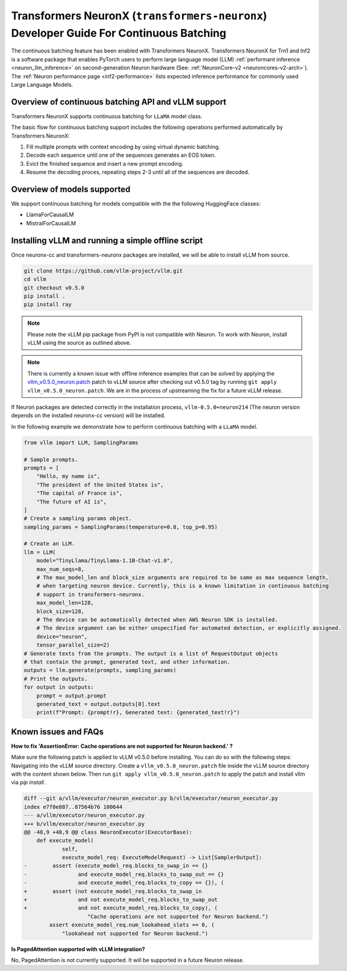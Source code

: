 .. _transformers_neuronx_developer_guide_for_cb:

Transformers NeuronX (``transformers-neuronx``) Developer Guide For Continuous Batching
=======================================================================================

The continuous batching feature has been enabled with Transformers NeuronX.
Transformers NeuronX for Trn1 and Inf2 is a software package that enables
PyTorch users to perform large language model (LLM) :ref:`performant inference <neuron_llm_inference>` on
second-generation Neuron hardware (See: :ref:`NeuronCore-v2 <neuroncores-v2-arch>`).
The :ref:`Neuron performance page <inf2-performance>` lists expected inference performance for commonly used Large Language Models.


Overview of continuous batching API and vLLM support
----------------------------------------------------

Transformers NeuronX supports continuous batching for ``LLaMA`` model class.

The basic flow for continuous batching support includes the following operations performed automatically by Transformers NeuronX:

1. Fill multiple prompts with context encoding by using virtual dynamic batching.
2. Decode each sequence until one of the sequences generates an EOS token.
3. Evict the finished sequence and insert a new prompt encoding.
4. Resume the decoding proces, repeating steps 2-3 until all of the sequences are decoded.

Overview of models supported
----------------------------

We support continuous batching for models compatible with the the following HuggingFace classes:

- LlamaForCausalLM
- MistralForCausalLM


Installing vLLM and running a simple offline script
---------------------------------------------------

Once neuronx-cc and transformers-neuronx packages are installed, we will be able to install vLLM from source.

.. code-block:: bash

   git clone https://github.com/vllm-project/vllm.git
   cd vllm
   git checkout v0.5.0
   pip install .
   pip install ray

.. note::

    Please note the vLLM pip package from PyPI is not compatible with Neuron. To work with Neuron, install vLLM using the source as outlined above.

.. note::

    There is currently a known issue with offline inference examples that can be solved by applying the `vllm_v0.5.0_neuron.patch`_ patch
    to vLLM source after checking out v0.5.0 tag by running ``git apply vllm_v0.5.0_neuron.patch``. We are in the process of upstreaming the 
    fix for a future vLLM release.


If Neuron packages are detected correctly in the installation process, ``vllm-0.5.0+neuron214`` (The neuron version depends on the installed 
neuronx-cc version) will be installed.


In the following example we demonstrate how to perform continuous batching with a ``LLaMA`` model.

.. code-block:: python

    from vllm import LLM, SamplingParams
    
    # Sample prompts.
    prompts = [
        "Hello, my name is",
        "The president of the United States is",
        "The capital of France is",
        "The future of AI is",
    ]
    # Create a sampling params object.
    sampling_params = SamplingParams(temperature=0.8, top_p=0.95)
    
    # Create an LLM.
    llm = LLM(
        model="TinyLlama/TinyLlama-1.1B-Chat-v1.0",
        max_num_seqs=8,
        # The max_model_len and block_size arguments are required to be same as max sequence length,
        # when targeting neuron device. Currently, this is a known limitation in continuous batching
        # support in transformers-neuronx.
        max_model_len=128,
        block_size=128,
        # The device can be automatically detected when AWS Neuron SDK is installed.
        # The device argument can be either unspecified for automated detection, or explicitly assigned.
        device="neuron",
        tensor_parallel_size=2)
    # Generate texts from the prompts. The output is a list of RequestOutput objects
    # that contain the prompt, generated text, and other information.
    outputs = llm.generate(prompts, sampling_params)
    # Print the outputs.
    for output in outputs:
        prompt = output.prompt
        generated_text = output.outputs[0].text
        print(f"Prompt: {prompt!r}, Generated text: {generated_text!r}")


Known issues and FAQs
---------------------

**How to fix 'AssertionError: Cache operations are not supported for Neuron backend.' ?**

Make sure the following patch is applied to vLLM v0.5.0 before installing. You can do so with
the following steps: Navigating into the vLLM source directory. Create a ``vllm_v0.5.0_neuron.patch`` file 
inside the vLLM source directory with the content shown below. Then run ``git apply vllm_v0.5.0_neuron.patch`` 
to apply the patch and install vllm via `pip install .`

.. _vllm_v0.5.0_neuron.patch:

.. code-block::

    diff --git a/vllm/executor/neuron_executor.py b/vllm/executor/neuron_executor.py
    index e7f0e887..87564b76 100644
    --- a/vllm/executor/neuron_executor.py
    +++ b/vllm/executor/neuron_executor.py
    @@ -48,9 +48,9 @@ class NeuronExecutor(ExecutorBase):
        def execute_model(
                self,
                execute_model_req: ExecuteModelRequest) -> List[SamplerOutput]:
    -        assert (execute_model_req.blocks_to_swap_in == {}
    -                and execute_model_req.blocks_to_swap_out == {}
    -                and execute_model_req.blocks_to_copy == {}), (
    +        assert (not execute_model_req.blocks_to_swap_in
    +                and not execute_model_req.blocks_to_swap_out
    +                and not execute_model_req.blocks_to_copy), (
                        "Cache operations are not supported for Neuron backend.")
            assert execute_model_req.num_lookahead_slots == 0, (
                "lookahead not supported for Neuron backend.")

**Is PagedAttention supported with vLLM integration?**

No, PagedAttention is not currently supported. It will be supported in a future Neuron release.

